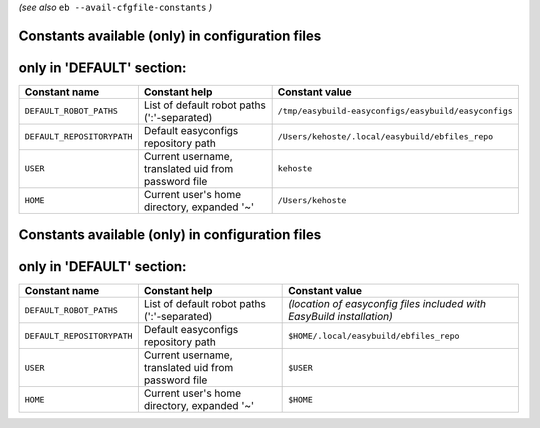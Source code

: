 .. _avail_cfgfile_constants:

*(see also* ``eb --avail-cfgfile-constants`` *)*

Constants available (only) in configuration files
-------------------------------------------------


only in 'DEFAULT' section:
--------------------------

==========================    ===================================================    ====================================================
Constant name                 Constant help                                          Constant value                                      
==========================    ===================================================    ====================================================
``DEFAULT_ROBOT_PATHS``       List of default robot paths (':'-separated)            ``/tmp/easybuild-easyconfigs/easybuild/easyconfigs``
``DEFAULT_REPOSITORYPATH``    Default easyconfigs repository path                    ``/Users/kehoste/.local/easybuild/ebfiles_repo``    
``USER``                      Current username, translated uid from password file    ``kehoste``                                         
``HOME``                      Current user's home directory, expanded '~'            ``/Users/kehoste``                                  
==========================    ===================================================    ====================================================

Constants available (only) in configuration files
-------------------------------------------------


only in 'DEFAULT' section:
--------------------------

==========================    ===================================================    =======================================================================
Constant name                 Constant help                                          Constant value                                      
==========================    ===================================================    =======================================================================
``DEFAULT_ROBOT_PATHS``       List of default robot paths (':'-separated)            *(location of easyconfig files included with EasyBuild installation)*
``DEFAULT_REPOSITORYPATH``    Default easyconfigs repository path                    ``$HOME/.local/easybuild/ebfiles_repo``    
``USER``                      Current username, translated uid from password file    ``$USER``                                         
``HOME``                      Current user's home directory, expanded '~'            ``$HOME``                                  
==========================    ===================================================    =======================================================================

